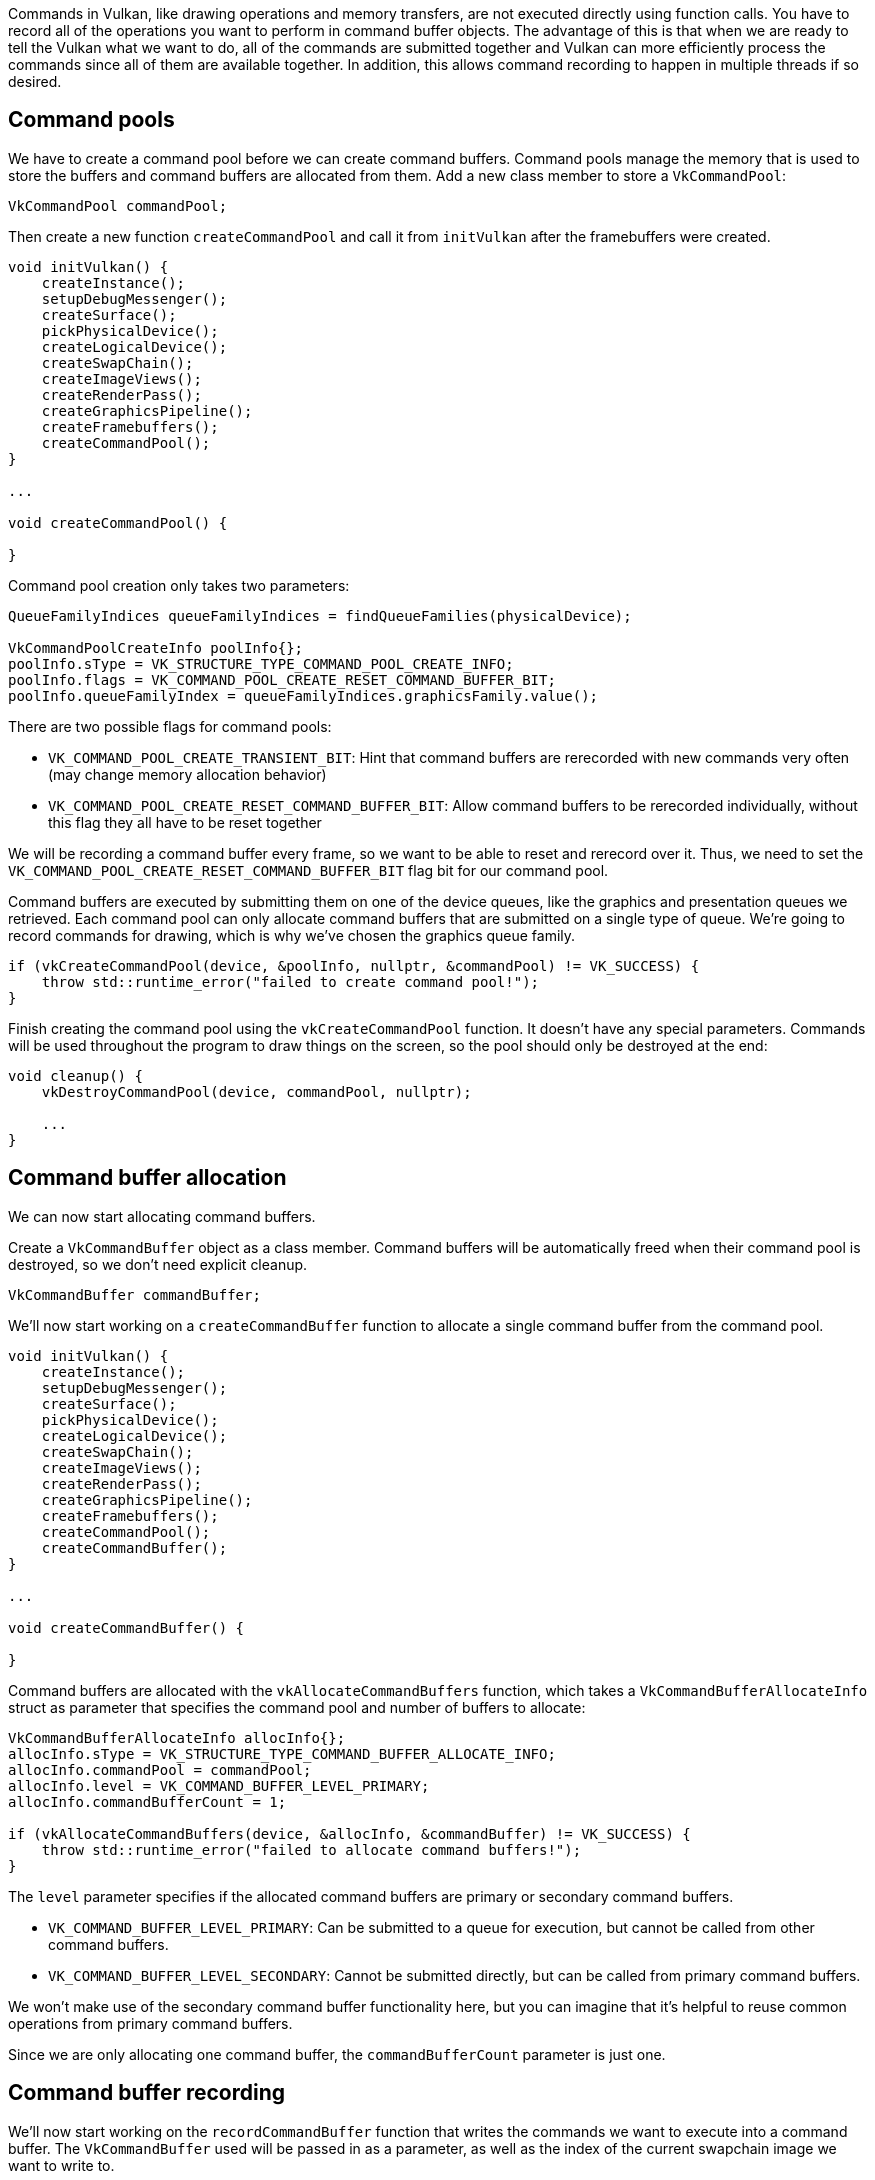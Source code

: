 :pp: {plus}{plus}

Commands in Vulkan, like drawing operations and memory transfers, are not executed directly using function calls.
You have to record all of the operations you want to perform in command buffer objects.
The advantage of this is that when we are ready to tell the Vulkan what we want to do, all of the commands are submitted together and Vulkan can more efficiently process the commands since all of them are available together.
In addition, this allows command recording to happen in multiple threads if so desired.

== Command pools

We have to create a command pool before we can create command buffers.
Command pools manage the memory that is used to store the buffers and command buffers are allocated from them.
Add a new class member to store a `VkCommandPool`:

[,c++]
----
VkCommandPool commandPool;
----

Then create a new function `createCommandPool` and call it from `initVulkan` after the framebuffers were created.

[,c++]
----
void initVulkan() {
    createInstance();
    setupDebugMessenger();
    createSurface();
    pickPhysicalDevice();
    createLogicalDevice();
    createSwapChain();
    createImageViews();
    createRenderPass();
    createGraphicsPipeline();
    createFramebuffers();
    createCommandPool();
}

...

void createCommandPool() {

}
----

Command pool creation only takes two parameters:

[,c++]
----
QueueFamilyIndices queueFamilyIndices = findQueueFamilies(physicalDevice);

VkCommandPoolCreateInfo poolInfo{};
poolInfo.sType = VK_STRUCTURE_TYPE_COMMAND_POOL_CREATE_INFO;
poolInfo.flags = VK_COMMAND_POOL_CREATE_RESET_COMMAND_BUFFER_BIT;
poolInfo.queueFamilyIndex = queueFamilyIndices.graphicsFamily.value();
----

There are two possible flags for command pools:

* `VK_COMMAND_POOL_CREATE_TRANSIENT_BIT`: Hint that command buffers are rerecorded with new commands very often (may change memory allocation behavior)
* `VK_COMMAND_POOL_CREATE_RESET_COMMAND_BUFFER_BIT`: Allow command buffers to be rerecorded individually, without this flag they all have to be reset together

We will be recording a command buffer every frame, so we want to be able to reset and rerecord over it.
Thus, we need to set the `VK_COMMAND_POOL_CREATE_RESET_COMMAND_BUFFER_BIT` flag bit for our command pool.

Command buffers are executed by submitting them on one of the device queues, like the graphics and presentation queues we retrieved.
Each command pool can only allocate command buffers that are submitted on a single type of queue.
We're going to record commands for drawing, which is why we've chosen the graphics queue family.

[,c++]
----
if (vkCreateCommandPool(device, &poolInfo, nullptr, &commandPool) != VK_SUCCESS) {
    throw std::runtime_error("failed to create command pool!");
}
----

Finish creating the command pool using the `vkCreateCommandPool` function.
It doesn't have any special parameters.
Commands will be used throughout the program to draw things on the screen, so the pool should only be destroyed at the end:

[,c++]
----
void cleanup() {
    vkDestroyCommandPool(device, commandPool, nullptr);

    ...
}
----

== Command buffer allocation

We can now start allocating command buffers.

Create a `VkCommandBuffer` object as a class member.
Command buffers will be automatically freed when their command pool is destroyed, so we don't need explicit cleanup.

[,c++]
----
VkCommandBuffer commandBuffer;
----

We'll now start working on a `createCommandBuffer` function to allocate a single command buffer from the command pool.

[,c++]
----
void initVulkan() {
    createInstance();
    setupDebugMessenger();
    createSurface();
    pickPhysicalDevice();
    createLogicalDevice();
    createSwapChain();
    createImageViews();
    createRenderPass();
    createGraphicsPipeline();
    createFramebuffers();
    createCommandPool();
    createCommandBuffer();
}

...

void createCommandBuffer() {

}
----

Command buffers are allocated with the `vkAllocateCommandBuffers` function, which takes a `VkCommandBufferAllocateInfo` struct as parameter that specifies the command pool and number of buffers to allocate:

[,c++]
----
VkCommandBufferAllocateInfo allocInfo{};
allocInfo.sType = VK_STRUCTURE_TYPE_COMMAND_BUFFER_ALLOCATE_INFO;
allocInfo.commandPool = commandPool;
allocInfo.level = VK_COMMAND_BUFFER_LEVEL_PRIMARY;
allocInfo.commandBufferCount = 1;

if (vkAllocateCommandBuffers(device, &allocInfo, &commandBuffer) != VK_SUCCESS) {
    throw std::runtime_error("failed to allocate command buffers!");
}
----

The `level` parameter specifies if the allocated command buffers are primary or secondary command buffers.

* `VK_COMMAND_BUFFER_LEVEL_PRIMARY`: Can be submitted to a queue for execution, but cannot be called from other command buffers.
* `VK_COMMAND_BUFFER_LEVEL_SECONDARY`: Cannot be submitted directly, but can be called from primary command buffers.

We won't make use of the secondary command buffer functionality here, but you can imagine that it's helpful to reuse common operations from primary command buffers.

Since we are only allocating one command buffer, the `commandBufferCount` parameter is just one.

== Command buffer recording

We'll now start working on the `recordCommandBuffer` function that writes the commands we want to execute into a command buffer.
The `VkCommandBuffer` used will be passed in as a parameter, as well as the index of the current swapchain image we want to write to.

[,c++]
----
void recordCommandBuffer(VkCommandBuffer commandBuffer, uint32_t imageIndex) {

}
----

We always begin recording a command buffer by calling `vkBeginCommandBuffer` with a small `VkCommandBufferBeginInfo` structure as argument that specifies some details about the usage of this specific command buffer.

[,c++]
----
VkCommandBufferBeginInfo beginInfo{};
beginInfo.sType = VK_STRUCTURE_TYPE_COMMAND_BUFFER_BEGIN_INFO;
beginInfo.flags = 0; // Optional
beginInfo.pInheritanceInfo = nullptr; // Optional

if (vkBeginCommandBuffer(commandBuffer, &beginInfo) != VK_SUCCESS) {
    throw std::runtime_error("failed to begin recording command buffer!");
}
----

The `flags` parameter specifies how we're going to use the command buffer.
The following values are available:

* `VK_COMMAND_BUFFER_USAGE_ONE_TIME_SUBMIT_BIT`: The command buffer will be rerecorded right after executing it once.
* `VK_COMMAND_BUFFER_USAGE_RENDER_PASS_CONTINUE_BIT`: This is a secondary command buffer that will be entirely within a single render pass.
* `VK_COMMAND_BUFFER_USAGE_SIMULTANEOUS_USE_BIT`: The command buffer can be resubmitted while it is also already pending execution.

None of these flags are applicable for us right now.

The `pInheritanceInfo` parameter is only relevant for secondary command buffers.
It specifies which state to inherit from the calling primary command buffers.

If the command buffer was already recorded once, then a call to `vkBeginCommandBuffer` will implicitly reset it.
It's not possible to append commands to a buffer at a later time.

== Starting a render pass

Drawing starts by beginning the render pass with `vkCmdBeginRenderPass`.
The render pass is configured using some parameters in a `VkRenderPassBeginInfo` struct.

[,c++]
----
VkRenderPassBeginInfo renderPassInfo{};
renderPassInfo.sType = VK_STRUCTURE_TYPE_RENDER_PASS_BEGIN_INFO;
renderPassInfo.renderPass = renderPass;
renderPassInfo.framebuffer = swapChainFramebuffers[imageIndex];
----

The first parameters are the render pass itself and the attachments to bind.
We created a framebuffer for each swap chain image where it is specified as a color attachment.
Thus we need to bind the framebuffer for the swapchain image we want to draw to.
Using the imageIndex parameter which was passed in, we can pick the right framebuffer for the current swapchain image.

[,c++]
----
renderPassInfo.renderArea.offset = {0, 0};
renderPassInfo.renderArea.extent = swapChainExtent;
----

The next two parameters define the size of the render area.
The render area defines where shader loads and stores will take place.
The pixels outside this region will have undefined values.
It should match the size of the attachments for best performance.

[,c++]
----
VkClearValue clearColor = {{{0.0f, 0.0f, 0.0f, 1.0f}}};
renderPassInfo.clearValueCount = 1;
renderPassInfo.pClearValues = &clearColor;
----

The last two parameters define the clear values to use for `VK_ATTACHMENT_LOAD_OP_CLEAR`, which we used as load operation for the color attachment.
I've defined the clear color to simply be black with 100% opacity.

[,c++]
----
vkCmdBeginRenderPass(commandBuffer, &renderPassInfo, VK_SUBPASS_CONTENTS_INLINE);
----

The render pass can now begin.
All of the functions that record commands can be recognized by their `vkCmd` prefix.
They all return `void`, so there will be no error handling until we've finished recording.

The first parameter for every command is always the command buffer to record the command to.
The second parameter specifies the details of the render pass we've just provided.
The final parameter controls how the drawing commands within the render pass will be provided.
It can have one of two values:

* `VK_SUBPASS_CONTENTS_INLINE`: The render pass commands will be embedded in the primary command buffer itself and no secondary command buffers will be executed.
* `VK_SUBPASS_CONTENTS_SECONDARY_COMMAND_BUFFERS`: The render pass commands will be executed from secondary command buffers.

We will not be using secondary command buffers, so we'll go with the first option.

== Basic drawing commands

We can now bind the graphics pipeline:

[,c++]
----
vkCmdBindPipeline(commandBuffer, VK_PIPELINE_BIND_POINT_GRAPHICS, graphicsPipeline);
----

The second parameter specifies if the pipeline object is a graphics or compute pipeline.
We've now told Vulkan which operations to execute in the graphics pipeline and which attachment to use in the fragment shader.

As noted in the link:../02_Graphics_pipeline_basics/02_Fixed_functions.md#dynamic-state[fixed functions chapter],  we did specify viewport and scissor state for this pipeline to be dynamic.
So we need to set them in the command buffer before issuing our draw command:

[,c++]
----
VkViewport viewport{};
viewport.x = 0.0f;
viewport.y = 0.0f;
viewport.width = static_cast<float>(swapChainExtent.width);
viewport.height = static_cast<float>(swapChainExtent.height);
viewport.minDepth = 0.0f;
viewport.maxDepth = 1.0f;
vkCmdSetViewport(commandBuffer, 0, 1, &viewport);

VkRect2D scissor{};
scissor.offset = {0, 0};
scissor.extent = swapChainExtent;
vkCmdSetScissor(commandBuffer, 0, 1, &scissor);
----

Now we are ready to issue the draw command for the triangle:

[,c++]
----
vkCmdDraw(commandBuffer, 3, 1, 0, 0);
----

The actual `vkCmdDraw` function is a bit anticlimactic, but it's so simple because of all the information we specified in advance.
It has the following parameters, aside from the command buffer:

* `vertexCount`: Even though we don't have a vertex buffer, we technically still have 3 vertices to draw.
* `instanceCount`: Used for instanced rendering, use `1` if you're not doing that.
* `firstVertex`: Used as an offset into the vertex buffer, defines the lowest value of `gl_VertexIndex`.
* `firstInstance`: Used as an offset for instanced rendering, defines the lowest value of `gl_InstanceIndex`.

== Finishing up

The render pass can now be ended:

[,c++]
----
vkCmdEndRenderPass(commandBuffer);
----

And we've finished recording the command buffer:

[,c++]
----
if (vkEndCommandBuffer(commandBuffer) != VK_SUCCESS) {
    throw std::runtime_error("failed to record command buffer!");
}
----

In the next chapter we'll write the code for the main loop, which will acquire an image from the swap chain, record and execute a command buffer, then return the finished image to the swap chain.

link:/code/14_command_buffers.cpp[C{pp} code] / link:/code/09_shader_base.vert[Vertex shader] / link:/code/09_shader_base.frag[Fragment shader]
